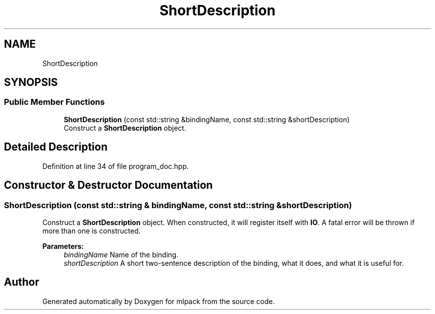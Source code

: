 .TH "ShortDescription" 3 "Sun Aug 22 2021" "Version 3.4.2" "mlpack" \" -*- nroff -*-
.ad l
.nh
.SH NAME
ShortDescription
.SH SYNOPSIS
.br
.PP
.SS "Public Member Functions"

.in +1c
.ti -1c
.RI "\fBShortDescription\fP (const std::string &bindingName, const std::string &shortDescription)"
.br
.RI "Construct a \fBShortDescription\fP object\&. "
.in -1c
.SH "Detailed Description"
.PP 
Definition at line 34 of file program_doc\&.hpp\&.
.SH "Constructor & Destructor Documentation"
.PP 
.SS "\fBShortDescription\fP (const std::string & bindingName, const std::string & shortDescription)"

.PP
Construct a \fBShortDescription\fP object\&. When constructed, it will register itself with \fBIO\fP\&. A fatal error will be thrown if more than one is constructed\&.
.PP
\fBParameters:\fP
.RS 4
\fIbindingName\fP Name of the binding\&. 
.br
\fIshortDescription\fP A short two-sentence description of the binding, what it does, and what it is useful for\&. 
.RE
.PP


.SH "Author"
.PP 
Generated automatically by Doxygen for mlpack from the source code\&.
